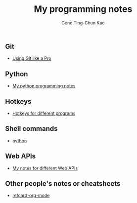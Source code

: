#+TITLE: My programming notes
#+AUTHOR: Gene Ting-Chun Kao
#+EMAIL: kao.gene@gmail.com
#+DESCRIPTION: My programming notes
#+KEYWORDS:  org-mode, git, programming, web application, python, cpp, js, c#, java.
#+LANGUAGE:  en
#+OPTIONS:   H:4 num:nil toc:2 p:t



** Git
- [[file:git/README.md][Using Git like a Pro]]

** Python

- [[file:python/][My python programming notes]]

** Hotkeys
- [[file:hotkeys/README.org][Hotkeys for different programs]]

** Shell commands
- [[./shell-commands/README.org][python]]

** Web APIs
- [[file:web_api/README.org][My notes for different Web APIs]]


** Other people's notes or cheatsheets 
- [[https://github.com/fniessen/refcard-org-mode][refcard-org-mode]]
